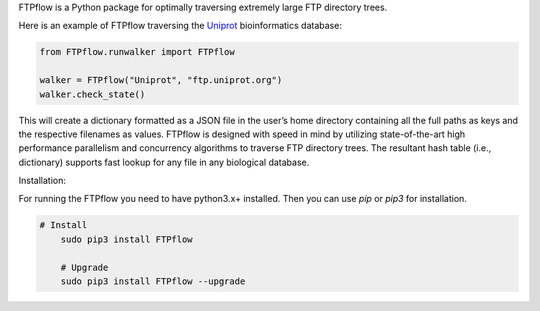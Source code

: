 FTPflow is a Python package for optimally traversing extremely large FTP directory trees.

Here is an example of FTPflow traversing the Uniprot_ bioinformatics database:

.. code-block:: python

	from FTPflow.runwalker import FTPflow

	walker = FTPflow("Uniprot", "ftp.uniprot.org")
	walker.check_state()



This will create a dictionary formatted as a JSON file in the user’s home directory containing all the full paths as keys and the respective filenames as values. FTPflow is designed with speed in mind by utilizing state-of-the-art high performance parallelism and concurrency algorithms to traverse FTP directory trees. The resultant hash table (i.e., dictionary) supports fast lookup for any file in any biological database.


Installation:

For running the FTPflow you need to have python3.x+ installed. Then you can use `pip` or `pip3` for installation. 

.. code-block:: python

    # Install
	sudo pip3 install FTPflow

	# Upgrade
	sudo pip3 install FTPflow --upgrade

.. _Uniprot: http://uniprot.org

